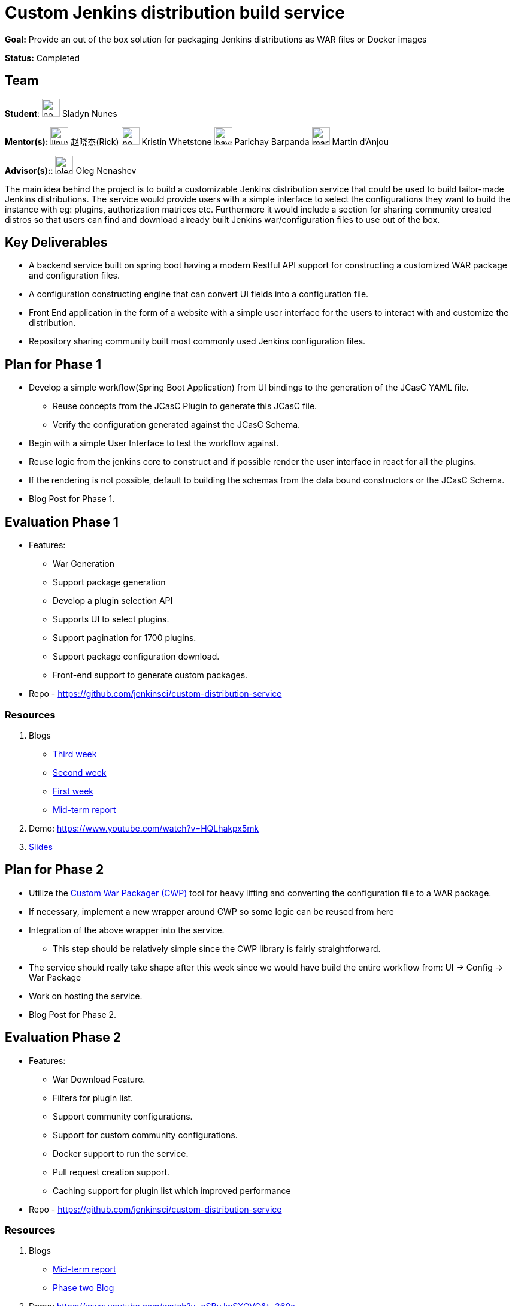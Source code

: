 = Custom Jenkins distribution build service 

*Goal:* Provide an out of the box solution for packaging Jenkins distributions as WAR files or Docker images

*Status:* Completed

== Team

[.avatar]
*Student*: 
image:images:ROOT:avatars/no_image.svg[,width=30,height=30] Sladyn Nunes

[.avatar]
*Mentor(s):*
image:images:ROOT:avatars/linuxsuren.jpg[,width=30,height=30] 赵晓杰(Rick)
image:images:ROOT:avatars/no_image.svg[,width=30,height=30] Kristin Whetstone
image:images:ROOT:avatars/baymac.jpg[,width=30,height=30] Parichay Barpanda
image:images:ROOT:avatars/martinda.png[,width=30,height=30] Martin d'Anjou

[.avatar]
*Advisor(s):*: 
image:images:ROOT:avatars/oleg_nenashev.png[,width=30,height=30] Oleg Nenashev

 
The main idea behind the project is to build a customizable Jenkins distribution service that could be used to build tailor-made Jenkins distributions. The service would provide users with a simple interface to select the configurations they want to build the instance with eg: plugins, authorization matrices etc. Furthermore it would include a section for sharing community created distros so that users can find and download already built Jenkins war/configuration files to use out of the box.

== Key Deliverables

* A backend service built on spring boot having a modern Restful API support for constructing a  customized WAR package and configuration files.
* A configuration constructing engine that can convert UI fields into a configuration file.
* Front End application in the form of a website with a simple user interface for the users to interact with and customize the distribution.
* Repository sharing community built most commonly used Jenkins configuration files.

== Plan for Phase 1 

* Develop a simple workflow(Spring Boot Application) from UI bindings to the generation of the JCasC YAML file.
  ** Reuse concepts from the JCasC Plugin to generate this JCasC file. 
  ** Verify the configuration generated against the JCasC Schema.
* Begin with a simple User Interface to test the workflow against.
* Reuse logic from the jenkins core to construct and if possible render the user interface in react for all the plugins.
* If the rendering is not possible, default to building the schemas from the data bound constructors or the JCasC Schema.
* Blog Post for Phase 1.


== Evaluation Phase 1

  - Features:
  ** War Generation
  ** Support package generation
  ** Develop a plugin selection API
  ** Supports UI to select plugins.
  ** Support pagination for 1700 plugins.
  ** Support package configuration download.
  ** Front-end support to generate custom packages.
  - Repo - https://github.com/jenkinsci/custom-distribution-service

=== Resources

  . Blogs
  - https://sladyn98.netlify.app/blog/gsoc_week3/[Third week]
  - https://sladyn98.netlify.app/blog/gsoc_week2/[Second week]
  - https://sladyn98.netlify.app/blog/gsoc_week1/[First week]
  - link:https://www.jenkins.io/blog/2020/07/27/custom-distribution-service/[Mid-term report]
  . Demo: https://www.youtube.com/watch?v=HQLhakpx5mk
  . link:https://docs.google.com/presentation/d/1qjlpiabrRrYANHcCU9xwUZCfMuv5g0hbilAjglu98O0/edit?usp=sharing[Slides]

== Plan for Phase 2

* Utilize the link:https://github.com/jenkinsci/custom-war-packager[Custom War Packager (CWP)] tool for heavy lifting and converting the configuration file to a WAR package.
* If necessary, implement a new wrapper around CWP so some logic can be reused from here
* Integration of the above  wrapper into the service.
 ** This step should be relatively simple since the CWP library is fairly straightforward.
* The service should really take shape after this week since we would have build the entire workflow from:
UI -> Config -> War Package
* Work on hosting the service.
* Blog Post for Phase 2.


== Evaluation Phase 2

  - Features:
  ** War Download Feature.
  ** Filters for plugin list.
  ** Support community configurations.
  ** Support for custom community configurations.
  ** Docker support to run the service.
  ** Pull request creation support.
  ** Caching support for plugin list which improved performance
  - Repo - https://github.com/jenkinsci/custom-distribution-service

=== Resources

  . Blogs
  - link:https://www.jenkins.io/blog/2020/07/27/custom-distribution-service/[Mid-term report]
  - link:https://www.jenkins.io/blog/2020/08/09/custom-distribution-service-phase-2/[Phase two Blog]
  . Demo: https://www.youtube.com/watch?v=oSBvJwSXOVQ&t=360s
  . link:https://docs.google.com/presentation/d/1qjlpiabrRrYANHcCU9xwUZCfMuv5g0hbilAjglu98O0/edit?usp=sharing[Slides]

== Plan for Phase 3

* Work on community hosted repositories for most used configuration files.
* Set up a github repository(Source of Truth) with the configs, allowing users to share their configs either via the service
* Workflow supported: Service -> Github
* Login feature for users  via Github or jenkins.io.
* Work on developing the database schema to store the user generated configurations.
* Integration of database into the service.
** Spring boot makes it quite easy to integrate mongoDB into its architecture so we could leverage that to be able to store private user configurations.
** Add the Database to the service and introduce this feature as a Beta Release
* Accomplish any remaining goals like tests cases and publish releases of a new plugin if necessary

== Evaluation Phase 3

  - Features:
  ** Hosting on a jenkins.io link:https://customize.jenkins.io/[subdomain].
  ** Rigorous testing support.
  ** Code Quality Checks.
  ** Self-hosting capabilities.
  ** User guide.
  - Repo - https://github.com/jenkinsci/custom-distribution-service.

=== Resources

  . link:https://docs.google.com/presentation/d/1f7dtFCEtYYMkJkSX2LRvIKExTCWOPL47MgJhRljLxTo/edit?usp=sharing[Slides]
  . link:https://www.jenkins.io/blog/2020/08/31/custom-distribution-service/[Blog Post]

== Roadmap 

The roadmap for the future can be found link:https://github.com/jenkinsci/custom-distribution-service/issues?q=is%3Aissue+is%3Aopen+label%3Aroadmap[here].

== Sequence Diagram

The below diagram is the overview of the proposed sequence Diagram:

image:images:ROOT:post-images/gsoc-custom-jenkins-service-distribution/cds-sequence-diagram.png[title="Jenkins Custom Distribution Service Sequence Diagram" role="center" width=1000,height=600]

[#meetings]
== Meetings

Office hours are scheduled every Tuesday at 13:00 UTC, and every Thursday at 12:00 UTC
 The link:https://docs.google.com/document/d/1vMiU1kmtmKh1QC_9fwe7nc1LvAGk7gj4tf4GjB5i5vU/edit?usp=sharing[meeting notes] available for anyone to read.

== Getting the Code

The Custom Distribution Service was created from scratch during GSoC and can be found link:https://github.com/jenkinsci/custom-distribution-service[here on Github].

== Other links

https://docs.google.com/document/d/1C7VQJ92Yhr0KRDcNVHYxn4ri7OL9IGZmgxY6UFON6-g/edit?usp=sharing[GSoC Proposal] +
https://docs.google.com/document/d/1-ujWVJ2a5VYkUF6UA7m4bEpSDxmb3mJZhCbmoKO716U/edit?usp=sharing[Design Document] +
https://docs.google.com/document/d/1DSCH-3wh6uV9Rm_j8PcBzq2lvQPhZ31AIwmWkEaLxvc/edit?usp=sharing[Daily Notes] +

== Links 

* image:https://img.shields.io/badge/gitter-join_chat-light_green?link=https%3A%2F%2Fapp.gitter.im%2F%23%2Froom%2F%23jenkinsci_jenkins-custom-distribution-service%3Agitter.im[Static Badge]
* xref:#meetings[Meetings]
* https://community.jenkins.io/c/contributing/gsoc[Forum]
* xref:gsoc:2020/project-ideas/jenkins-distribution-customize-service[Original GSoC project idea]
* xref:index.adoc[Jenkins GSoC page]
